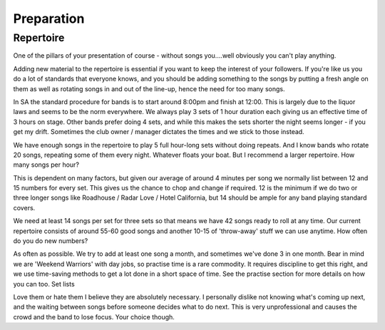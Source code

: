 Preparation
***********

Repertoire
##########

One of the pillars of your presentation of course - without songs you....well obviously you can't play anything.

Adding new material to the repertoire is essential if you want to keep the interest of your followers. If you're like us you do a lot of standards that everyone knows, and you should be adding something to the songs by putting a fresh angle on them as well as rotating songs in and out of the line-up, hence the need for too many songs.

In SA the standard procedure for bands is to start around 8:00pm and finish at 12:00. This is largely due to the liquor laws and seems to be the norm everywhere. We always play 3 sets of 1 hour duration each giving us an effective time of 3 hours on stage. Other bands prefer doing 4 sets, and while this makes the sets shorter the night seems longer - if you get my drift. Sometimes the club owner / manager dictates the times and we stick to those instead. 

We have enough songs in the repertoire to play 5 full hour-long sets without doing repeats. And I know bands who rotate 20 songs, repeating some of them every night. Whatever floats your boat. But I recommend a larger repertoire.
How many songs per hour?

This is dependent on many factors, but given our average of around 4 minutes per song we normally list between 12 and 15 numbers for every set. This gives us the chance to chop and change if required. 12 is the minimum if we do two or three longer songs like Roadhouse / Radar Love / Hotel California, but 14 should be ample for any band playing standard covers.
 
We need at least 14 songs per set for three sets so that means we have 42 songs ready to roll at any time. Our current repertoire consists of around 55-60 good songs and another 10-15 of 'throw-away' stuff we can use anytime.
How often do you do new numbers?

As often as possible. We try to add at least one song a month, and sometimes we've done 3 in one month. Bear in mind we are 'Weekend Warriors' with day jobs, so practise time is a rare commodity. It requires discipline to get this right, and we use time-saving methods to get a lot done in a short space of time. See the practise section for more details on how you can too.
Set lists

Love them or hate them I believe they are absolutely necessary. I personally dislike not knowing what's coming up next, and the waiting between songs before someone decides what to do next. This is very unprofessional and causes the crowd and the band to lose focus. Your choice though.

